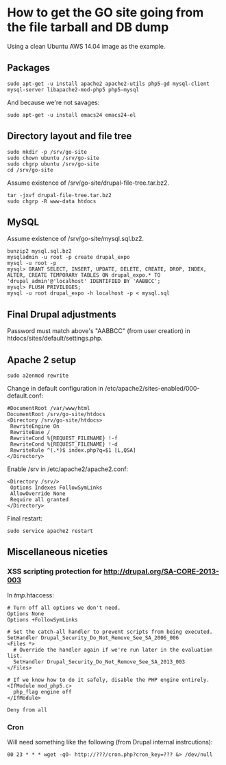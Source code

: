 * How to get the GO site going from the file tarball and DB dump
  Using a clean Ubuntu AWS 14.04 image as the example.
** Packages
   : sudo apt-get -u install apache2 apache2-utils php5-gd mysql-client mysql-server libapache2-mod-php5 php5-mysql
   And because we're not savages:
   : sudo apt-get -u install emacs24 emacs24-el
** Directory layout and file tree
   : sudo mkdir -p /srv/go-site
   : sudo chown ubuntu /srv/go-site
   : sudo chgrp ubuntu /srv/go-site
   : cd /srv/go-site
   Assume existence of /srv/go-site/drupal-file-tree.tar.bz2.
   : tar -jxvf drupal-file-tree.tar.bz2
   : sudo chgrp -R www-data htdocs
** MySQL
   Assume existence of /srv/go-site/mysql.sql.bz2.
   : bunzip2 mysql.sql.bz2
   : mysqladmin -u root -p create drupal_expo
   : mysql -u root -p
   : mysql> GRANT SELECT, INSERT, UPDATE, DELETE, CREATE, DROP, INDEX, ALTER, CREATE TEMPORARY TABLES ON drupal_expo.* TO 'drupal_admin'@'localhost' IDENTIFIED BY 'AABBCC';
   : mysql> FLUSH PRIVILEGES;
   : mysql -u root drupal_expo -h localhost -p < mysql.sql
** Final Drupal adjustments
   Password must match above's "AABBCC" (from user creation) in
   htdocs/sites/default/settings.php.
** Apache 2 setup
   : sudo a2enmod rewrite
   Change in default configuration in /etc/apache2/sites-enabled/000-default.conf:
   : #DocumentRoot /var/www/html
   : DocumentRoot /srv/go-site/htdocs
   : <Directory /srv/go-site/htdocs>
   :  RewriteEngine On
   :  RewriteBase /
   :  RewriteCond %{REQUEST_FILENAME} !-f
   :  RewriteCond %{REQUEST_FILENAME} !-d
   :  RewriteRule ^(.*)$ index.php?q=$1 [L,QSA]
   : </Directory>
   Enable /srv in /etc/apache2/apache2.conf:
   : <Directory /srv/>
   :  Options Indexes FollowSymLinks
   :  AllowOverride None
   :  Require all granted
   : </Directory>
   Final restart:
   : sudo service apache2 restart
** Miscellaneous niceties
*** XSS scripting protection for http://drupal.org/SA-CORE-2013-003
   In /tmp/.htaccess:
   #+BEGIN_EXAMPLE
   # Turn off all options we don't need.
   Options None
   Options +FollowSymLinks
   
   # Set the catch-all handler to prevent scripts from being executed.
   SetHandler Drupal_Security_Do_Not_Remove_See_SA_2006_006
   <Files *>
     # Override the handler again if we're run later in the evaluation list.
     SetHandler Drupal_Security_Do_Not_Remove_See_SA_2013_003
   </Files>
   
   # If we know how to do it safely, disable the PHP engine entirely.
   <IfModule mod_php5.c>
     php_flag engine off
   </IfModule>
   
   Deny from all
   #+END_EXAMPLE
*** Cron
    Will need something like the following (from Drupal internal
    instrcutions):
   : 00 23 * * * wget -qO- http://???/cron.php?cron_key=??? &> /dev/null


